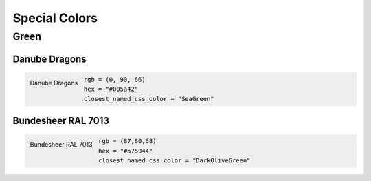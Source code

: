 Special Colors
==============

Green
-----

Danube Dragons
~~~~~~~~~~~~~~~~~

.. figure:: /_images/color_images/dragons_green.png
   :alt: Danube Dragons
   :align: left

   Danube Dragons

.. code:: py

   rgb = (0, 90, 66)
   hex = "#005a42"
   closest_named_css_color = "SeaGreen"


Bundesheer RAL 7013
~~~~~~~~~~~~~~~~~~~~~

.. figure:: /_images/color_images/bundesheer_green.png
   :alt: Bundesheer RAL 7013
   :align: left

   Bundesheer RAL 7013

.. code:: py

   rgb = (87,80,68)
   hex = "#575044"
   closest_named_css_color = "DarkOliveGreen"
